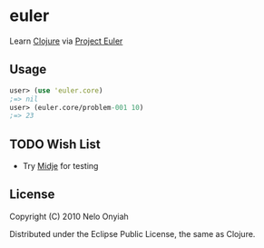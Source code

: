 * euler

  Learn [[http://clojure.org/][Clojure]] via [[http://projecteuler.net/][Project Euler]]

** Usage

   #+BEGIN_SRC clojure
   user> (use 'euler.core)
   ;=> nil
   user> (euler.core/problem-001 10)
   ;=> 23
   #+END_SRC

** TODO Wish List

   + Try [[https://github.com/marick/Midje][Midje]] for testing

** License

   Copyright (C) 2010 Nelo Onyiah

   Distributed under the Eclipse Public License, the same as Clojure.
